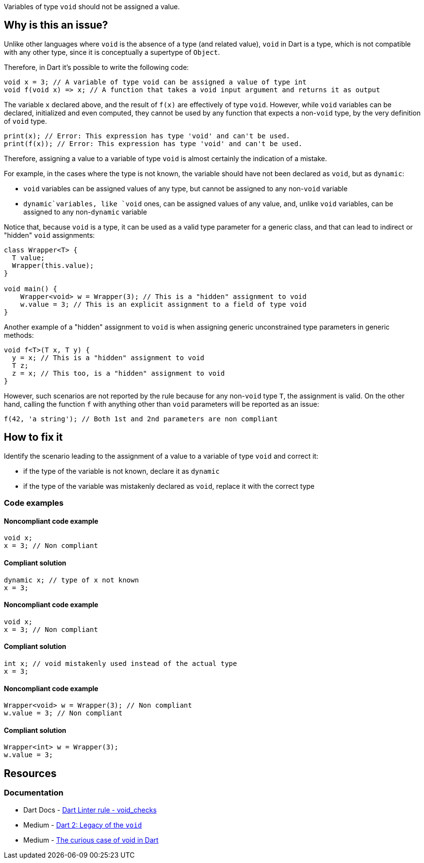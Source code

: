 Variables of type `void` should not be assigned a value.

== Why is this an issue?

Unlike other languages where `void` is the absence of a type (and related value), `void` in Dart is a type, which is not compatible with any other type, since it is conceptually a supertype of `Object`.

Therefore, in Dart it's possible to write the following code:

[source,dart]
----
void x = 3; // A variable of type void can be assigned a value of type int
void f(void x) => x; // A function that takes a void input argument and returns it as output
----

The variable `x` declared above, and the result of `f(x)` are effectively of type `void`. However, while `void` variables can be declared, initialized and even computed, they cannot be used by any function that expects a non-`void` type, by the very definition of `void` type.

[source,dart]
----
print(x); // Error: This expression has type 'void' and can't be used.
print(f(x)); // Error: This expression has type 'void' and can't be used.
----

Therefore, assigning a value to a variable of type `void` is almost certainly the indication of a mistake. 

For example, in the cases where the type is not known, the variable should have not been declared as `void`, but as `dynamic`: 

* `void` variables can be assigned values of any type, but cannot be assigned to any non-`void` variable
* `dynamic`variables, like `void` ones, can be assigned values of any value, and, unlike `void` variables, can be assigned to any non-`dynamic` variable

Notice that, because `void` is a type, it can be used as a valid type parameter for a generic class, and that can lead to indirect or "hidden" `void` assignments:

[source,dart]
----
class Wrapper<T> {
  T value;
  Wrapper(this.value);
}

void main() {
    Wrapper<void> w = Wrapper(3); // This is a "hidden" assignment to void
    w.value = 3; // This is an explicit assignment to a field of type void
}
----

Another example of a "hidden" assignment to `void` is when assigning generic unconstrained type parameters in generic methods:

[source,dart]
----
void f<T>(T x, T y) {
  y = x; // This is a "hidden" assignment to void
  T z;
  z = x; // This too, is a "hidden" assignment to void
}
----

However, such scenarios are not reported by the rule because for any non-`void` type `T`, the assignment is valid. On the other hand, calling the function `f` with anything other than `void` parameters will be reported as an issue:

[source,dart]
----
f(42, 'a string'); // Both 1st and 2nd parameters are non compliant
----

== How to fix it

Identify the scenario leading to the assignment of a value to a variable of type `void` and correct it:

* if the type of the variable is not known, declare it as `dynamic`
* if the type of the variable was mistakenly declared as `void`, replace it with the correct type

=== Code examples

==== Noncompliant code example

[source,dart,diff-id=1,diff-type=noncompliant]
----
void x; 
x = 3; // Non compliant
----

==== Compliant solution

[source,dart,diff-id=1,diff-type=compliant]
----
dynamic x; // type of x not known
x = 3;
----

==== Noncompliant code example

[source,dart,diff-id=2,diff-type=noncompliant]
----
void x; 
x = 3; // Non compliant
----

==== Compliant solution

[source,dart,diff-id=2,diff-type=compliant]
----
int x; // void mistakenly used instead of the actual type
x = 3;
----

==== Noncompliant code example

[source,dart,diff-id=3,diff-type=noncompliant]
----
Wrapper<void> w = Wrapper(3); // Non compliant
w.value = 3; // Non compliant
----

==== Compliant solution

[source,dart,diff-id=3,diff-type=compliant]
----
Wrapper<int> w = Wrapper(3);
w.value = 3;
----

== Resources

=== Documentation

* Dart Docs - https://dart.dev/tools/linter-rules/void_checks[Dart Linter rule - void_checks]
* Medium - https://medium.com/dartlang/dart-2-legacy-of-the-void-e7afb5f44df0[Dart 2: Legacy of the `void`]
* Medium - https://medium.com/flutter-community/the-curious-case-of-void-in-dart-f0535705e529[The curious case of void in Dart]

ifdef::env-github,rspecator-view[]

'''
== Implementation Specification
(visible only on this page)

=== Message

Assignment to a variable of type 'void'.

=== Highlighting

The entire assignment expression: e.g. `x = 3` in `x = 3;`.

endif::env-github,rspecator-view[]
